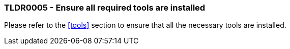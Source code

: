 === TLDR0005 - Ensure all required tools are installed

Please refer to the <<tools>> section to ensure that all the necessary tools are installed.
